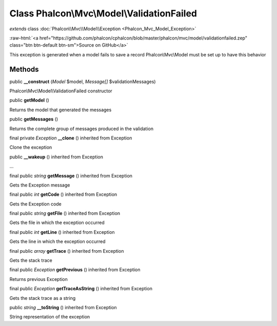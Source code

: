 Class **Phalcon\\Mvc\\Model\\ValidationFailed**
===============================================

*extends* class :doc:`Phalcon\\Mvc\\Model\\Exception <Phalcon_Mvc_Model_Exception>`

.. role:: raw-html(raw)
   :format: html

:raw-html:`<a href="https://github.com/phalcon/cphalcon/blob/master/phalcon/mvc/model/validationfailed.zep" class="btn btn-default btn-sm">Source on GitHub</a>`

This exception is generated when a model fails to save a record Phalcon\\Mvc\\Model must be set up to have this behavior


Methods
-------

public  **__construct** (*Model* $model, *Message[]* $validationMessages)

Phalcon\\Mvc\\Model\\ValidationFailed constructor



public  **getModel** ()

Returns the model that generated the messages



public  **getMessages** ()

Returns the complete group of messages produced in the validation



final private *Exception*  **__clone** () inherited from Exception

Clone the exception



public  **__wakeup** () inherited from Exception

...


final public *string*  **getMessage** () inherited from Exception

Gets the Exception message



final public *int*  **getCode** () inherited from Exception

Gets the Exception code



final public *string*  **getFile** () inherited from Exception

Gets the file in which the exception occurred



final public *int*  **getLine** () inherited from Exception

Gets the line in which the exception occurred



final public *array*  **getTrace** () inherited from Exception

Gets the stack trace



final public *Exception*  **getPrevious** () inherited from Exception

Returns previous Exception



final public *Exception*  **getTraceAsString** () inherited from Exception

Gets the stack trace as a string



public *string*  **__toString** () inherited from Exception

String representation of the exception



